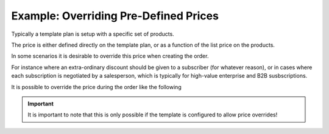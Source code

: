 .. _order-example-override-price:


Example: Overriding Pre-Defined Prices
--------------------------------------
Typically a template plan is setup with a specific set of products.

The price is either defined directly on the template plan, or as a function of the list price on the products.

In some scenarios it is desirable to override this price when creating the order.

For instance where an extra-ordinary discount should be given to a subscriber (for whatever reason), or in cases where each subscription is negotiated by a salesperson, which is typically for high-value enterprise and B2B susbscriptions.

It is possible to override the price during the order like the following

.. code-block;: json
    :caption: Price Override

    {
        "subscriberId": "11111111-2222-3333-4444-000000000000",
        "templatePackageId": "10000000-0000-0000-0000-000000000000",
        "paymentAgreementId" : "44444444-5555-6666-7777-000000000000",
        "organizationId" : "20000000-0000-0000-0000-000000000000",
        "templatePackageChoices": 
        {
            "priceOveride": 2000,
        }
    }

.. IMPORTANT::

    It is important to note that this is only possible if the template is configured to allow price overrides!